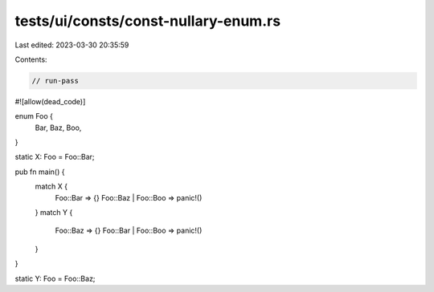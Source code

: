 tests/ui/consts/const-nullary-enum.rs
=====================================

Last edited: 2023-03-30 20:35:59

Contents:

.. code-block:: rs

    // run-pass
#![allow(dead_code)]

enum Foo {
    Bar,
    Baz,
    Boo,
}

static X: Foo = Foo::Bar;

pub fn main() {
    match X {
        Foo::Bar => {}
        Foo::Baz | Foo::Boo => panic!()
    }
    match Y {
        Foo::Baz => {}
        Foo::Bar | Foo::Boo => panic!()
    }
}

static Y: Foo = Foo::Baz;



